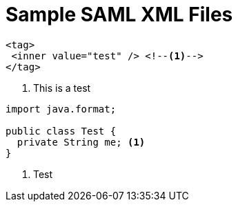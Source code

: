 = Sample SAML XML Files
:icons: font

[source,xml]
[subs="verbatim,quotes"]
----
<tag>
 <inner value="test" /> <!--1-->
</tag>
----
<1> This is a test

[source,java]
[subs="verbatim,quotes"]
----
import java.format;

public class Test {
  private String me; <1>
}
----
<1> Test
